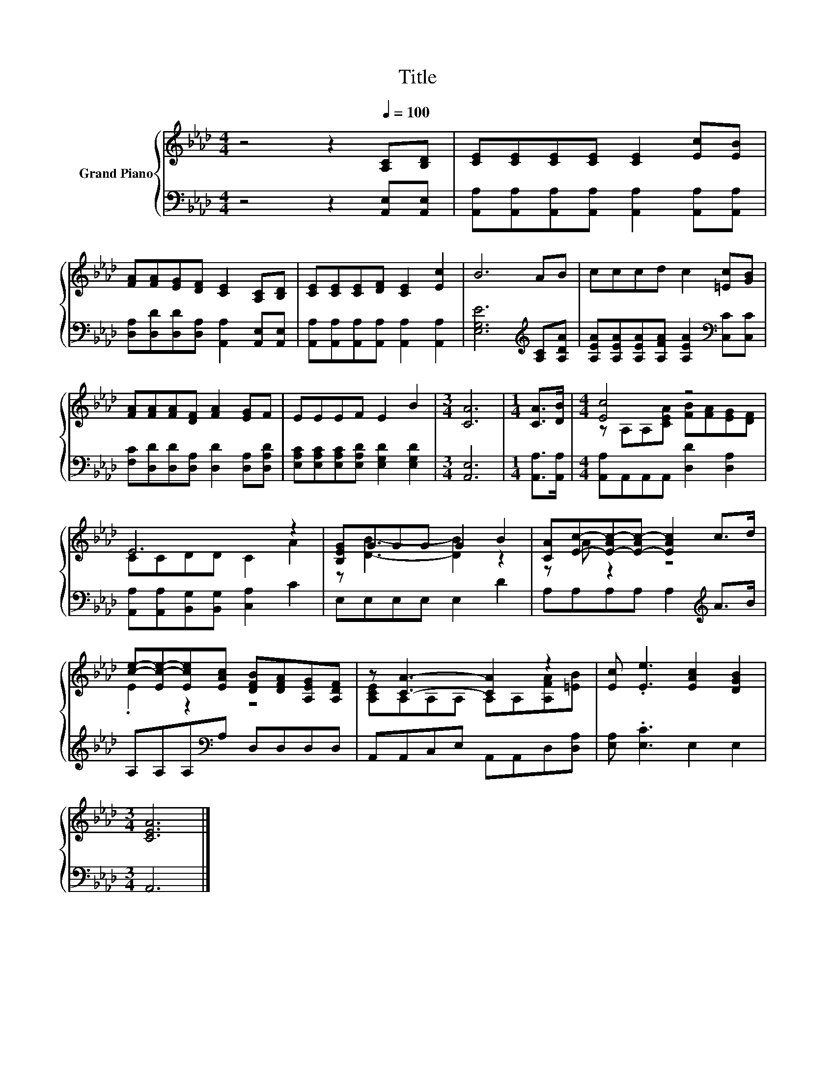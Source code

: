 X:1
T:Title
%%score { ( 1 3 ) | 2 }
L:1/8
M:4/4
K:Ab
V:1 treble nm="Grand Piano"
V:3 treble 
V:2 bass 
V:1
 z4 z2[Q:1/4=100] [A,C][B,D] | [CE][CE][CE][CE] [CE]2 [Ec][EB] | %2
 [FA][FA][EG][DF] [CE]2 [A,C][B,D] | [CE][CE][CE][DF] [CE]2 [Ec]2 | B6 AB | cccd c2 [=Ec][GB] | %6
 [FA][FA][FA][DF] [FA]2 [EG]F | EEEF E2 B2 |[M:3/4] [CA]6 |[M:1/4] [CA]>[DB] |[M:4/4] [Ec]4 z4 | %11
 E6 z2 | [B,EG]GGG G2 B2 | [CA][Ec]-[E-Ac-][E-Ac-] [EAc]2 c>d | %14
 [ce]-[Ec-e-][Ece][EAc] [DFB][DFA][A,EG][A,DF] | z [CA]3- [CA]2 z2 | [Ec] .[Ee]3 [EAc]2 [DGB]2 | %17
[M:3/4] [CEA]6 |] %18
V:2
 z4 z2 [A,,E,][A,,E,] | [A,,A,][A,,A,][A,,A,][A,,A,] [A,,A,]2 [A,,A,][A,,A,] | %2
 [D,A,][D,D][D,D][D,A,] [A,,A,]2 [A,,E,][A,,E,] | [A,,A,][A,,A,][A,,A,][A,,A,] [A,,A,]2 [A,,A,]2 | %4
 [E,G,E]6[K:treble] [A,C][A,DA] | [A,EA][A,EA][A,EA][A,FA] [A,EA]2[K:bass] [C,C][C,C] | %6
 [F,C][D,D][D,D][D,A,] [D,D]2 [D,A,][D,A,D] | [E,A,C][E,A,C][E,A,C][E,A,D] [E,G,D]2 [E,G,D]2 | %8
[M:3/4] [A,,E,]6 |[M:1/4] [A,,A,]>[A,,A,] |[M:4/4] [A,,A,]A,,A,,A,, [D,D]2 [D,A,]2 | %11
 [A,,A,][A,,A,][B,,G,][B,,G,] [C,A,]2 C2 | E,E,E,E, E,2 D2 | A,A,A,A, A,2[K:treble] A>B | %14
 A,A,A,[K:bass]A, D,D,D,D, | A,,A,,C,E, A,,A,,D,[D,A,] | [E,A,] .[E,C]3 E,2 E,2 |[M:3/4] A,,6 |] %18
V:3
 x8 | x8 | x8 | x8 | x8 | x8 | x8 | x8 |[M:3/4] x6 |[M:1/4] x2 | %10
[M:4/4] z A,A,[CEA] [FB][FA][EG][DF] | CCDD C2 A2 | z [DB]3- [DB]2 z2 | z A z2 z4 | .E2 z2 z4 | %15
 [A,CE]A,A,A, A,A,[A,FA][=EB] | x8 |[M:3/4] x6 |] %18


